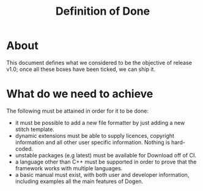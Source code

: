 #+title: Definition of Done
#+options: date:nil toc:nil author:nil num:nil

* About

This document defines what we considered to be the objective of
release v1.0; once all these boxes have been ticked, we can ship it.

* What do we need to achieve

The following must be attained in order for it to be done:

- it must be possible to add a new file formatter by just adding a new
  stitch template.
- dynamic extensions must be able to supply licences, copyright
  information and all other user specific information. Nothing is
  hard-coded.
- unstable packages (e.g latest) must be available for Download off of
  CI.
- a language other than C++ must be supported in order to prove that
  the framework works with multiple languages.
- a basic manual must exist, with both user and developer information,
  including examples all the main features of Dogen.

